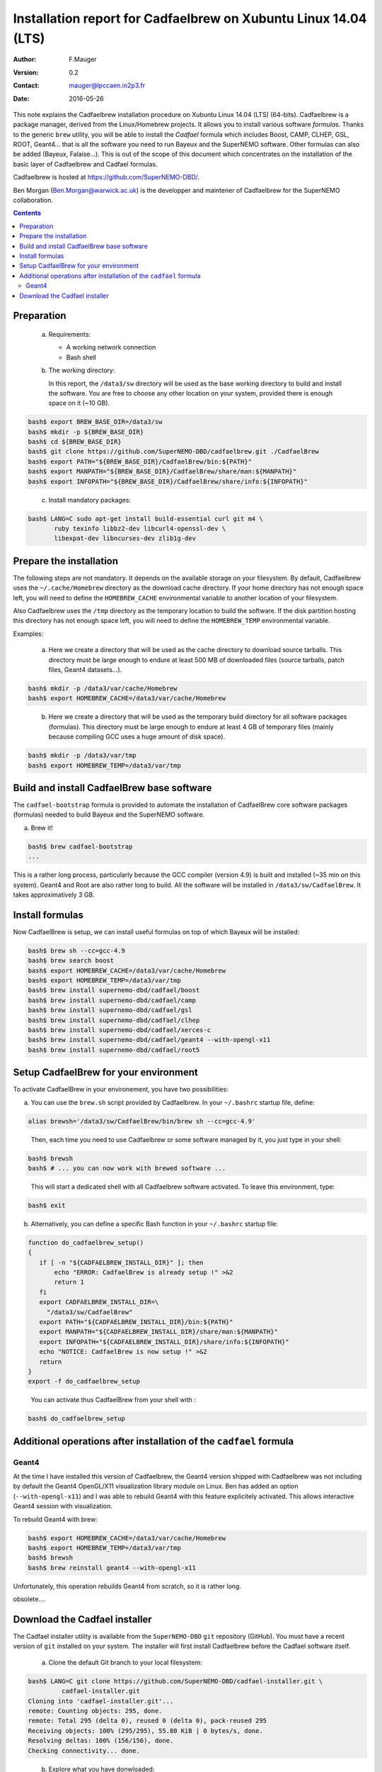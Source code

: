 ===================================================================
Installation report for Cadfaelbrew on Xubuntu Linux 14.04 (LTS)
===================================================================

:Author: F.Mauger
:Version: 0.2
:Contact: mauger@lpccaen.in2p3.fr
:Date: 2016-05-26

This note  explains the Cadfaelbrew installation  procedure on Xubuntu
Linux 14.04 (LTS) (64-bits). Cadfaelbrew is a package manager, derived
from the  Linux/Homebrew projects.  It allows  you to  install various
software *formulas*.  Thanks to the generic ``brew`` utility, you will
be able to  install the *Cadfael* formula which  includes Boost, CAMP,
CLHEP, GSL, ROOT, Geant4...  that is  all the software you need to run
Bayeux and the  SuperNEMO software.  Other formulas can  also be added
(Bayeux, Falaise...).  This is out of the scope of this document which
concentrates on the installation of the basic layer of Cadfaelbrew and
Cadfael formulas.

Cadfaelbrew is hosted at https://github.com/SuperNEMO-DBD/.

Ben Morgan (Ben.Morgan@warwick.ac.uk) is  the developper and maintener
of Cadfaelbrew for the SuperNEMO collaboration.

.. contents::

Preparation
===========

   a. Requirements:

      * A working network connection
      * Bash shell

   b. The working directory:

      In this  report, the  ``/data3/sw`` directory will  be used  as the
      base working  directory to build  and install the  software. You
      are free to  choose any other location on  your system, provided
      there is enough space on it (~10 GB).

.. code:: sh

   bash$ export BREW_BASE_DIR=/data3/sw
   bash$ mkdir -p ${BREW_BASE_DIR}
   bash$ cd ${BREW_BASE_DIR}
   bash$ git clone https://github.com/SuperNEMO-DBD/cadfaelbrew.git ./CadfaelBrew
   bash$ export PATH="${BREW_BASE_DIR}/CadfaelBrew/bin:${PATH}"
   bash$ export MANPATH="${BREW_BASE_DIR}/CadfaelBrew/share/man:${MANPATH}"
   bash$ export INFOPATH="${BREW_BASE_DIR}/CadfaelBrew/share/info:${INFOPATH}"

..

   c. Install mandatory packages:

.. code:: sh

   bash$ LANG=C sudo apt-get install build-essential curl git m4 \
	  ruby texinfo libbz2-dev libcurl4-openssl-dev \
	  libexpat-dev libncurses-dev zlib1g-dev
..

Prepare the installation
==============================================

The following  steps are  not mandatory. It  depends on  the available
storage  on  your  filesystem.    By  default,  Cadfaelbrew  uses  the
``~/.cache/Homebrew`` directory  as the download cache  directory.  If
your home directory has not enough space left, you will need to define
the ``HOMEBREW_CACHE``  environmental variable to another  location of
your filesystem.

Also Cadfaelbrew uses the ``/tmp`` directory as the temporary location
to build the  software.  If the disk partition  hosting this directory
has   not  enough   space  left,   you   will  need   to  define   the
``HOMEBREW_TEMP`` environmental variable.

Examples:

   a. Here  we create  a  directory that  will be  used  as the  cache
      directory to  download source tarballs.  This  directory must be
      large  enough to  endure at  least  500 MB  of downloaded  files
      (source tarballs, patch files, Geant4 datasets...).

.. code:: sh

   bash$ mkdir -p /data3/var/cache/Homebrew
   bash$ export HOMEBREW_CACHE=/data3/var/cache/Homebrew
..

   b. Here we  create a directory that  will be used as  the temporary
      build  directory for  all  software  packages (formulas).   This
      directory  must be  large  enough to  endure at  least  4 GB  of
      temporary files (mainly because compiling GCC uses a huge amount
      of disk space).

.. code:: sh

   bash$ mkdir -p /data3/var/tmp
   bash$ export HOMEBREW_TEMP=/data3/var/tmp
..

.. raw:: latex

   \pagebreak
..


Build and install CadfaelBrew base software
=====================================================

The  ``cadfael-bootstrap`` formula  is   provided  to   automate  the
installation of CadfaelBrew core software packages (formulas) needed
to build Bayeux and the SuperNEMO software.

a. Brew it!

.. code:: sh

   bash$ brew cadfael-bootstrap
   ...
..


This is a  rather long process, particularly because  the GCC compiler
(version 4.9) is built and installed (~35 min on this system).  Geant4
and Root  are also  rather long  to build.  All  the software  will be
installed   in  ``/data3/sw/CadfaelBrew``.
It takes approximatively 3 GB.


Install  formulas
====================================

Now  CadfaelBrew is  setup, we  can  install useful formulas
on top of which Bayeux will be installed:

.. code:: sh

   bash$ brew sh --cc=gcc-4.9
   bash$ brew search boost
   bash$ export HOMEBREW_CACHE=/data3/var/cache/Homebrew
   bash$ export HOMEBREW_TEMP=/data3/var/tmp
   bash$ brew install supernemo-dbd/cadfael/boost
   bash$ brew install supernemo-dbd/cadfael/camp
   bash$ brew install supernemo-dbd/cadfael/gsl
   bash$ brew install supernemo-dbd/cadfael/clhep
   bash$ brew install supernemo-dbd/cadfael/xerces-c
   bash$ brew install supernemo-dbd/cadfael/geant4 --with-opengl-x11
   bash$ brew install supernemo-dbd/cadfael/root5
..

.. raw:: latex

   \pagebreak
..

Setup CadfaelBrew for your environment
=====================================================

To activate CadfaelBrew in your environement, you have two possibilities:

a. You can use the ``brew.sh`` script provided by Cadfaelbrew.
   In your ``~/.bashrc`` startup file, define:

.. code:: sh

   alias brewsh='/data3/sw/CadfaelBrew/bin/brew sh --cc=gcc-4.9'
..

   Then, each time you need to use Cadfaelbrew or some software managed by it, you
   just type in your shell:

.. code:: sh

   bash$ brewsh
   bash$ # ... you can now work with brewed software ...
..

   This will start a dedicated shell with all Cadfaelbrew software activated.
   To leave this environment, type:

.. code:: sh

   bash$ exit
..


b. Alternatively, you can  define a specific Bash function in your ``~/.bashrc`` startup file:

.. code:: sh

   function do_cadfaelbrew_setup()
   {
      if [ -n "${CADFAELBREW_INSTALL_DIR}" ]; then
	  echo "ERROR: CadfaelBrew is already setup !" >&2
	  return 1
      fi
      export CADFAELBREW_INSTALL_DIR=\
        "/data3/sw/CadfaelBrew"
      export PATH="${CADFAELBREW_INSTALL_DIR}/bin:${PATH}"
      export MANPATH="${CADFAELBREW_INSTALL_DIR}/share/man:${MANPATH}"
      export INFOPATH="${CADFAELBREW_INSTALL_DIR}/share/info:${INFOPATH}"
      echo "NOTICE: CadfaelBrew is now setup !" >&2
      return
   }
   export -f do_cadfaelbrew_setup
..

   You can activate thus CadfaelBrew from your shell with :

.. code:: sh

   bash$ do_cadfaelbrew_setup
..

Additional operations after installation of the ``cadfael`` formula
======================================================================

Geant4
----------

At the time  I have installed this version of  Cadfaelbrew, the Geant4
version  shipped with  Cadfaelbrew was  not including  by default  the
Geant4  OpenGL/X11 visualization  library  module on  Linux.  Ben  has
added  an option  (``--with-opengl-x11``) and  I was  able to  rebuild
Geant4  with   this  feature   explicitely  activated.    This  allows
interactive Geant4 session with visualization.


To rebuild Geant4 with brew:

.. code:: sh

   bash$ export HOMEBREW_CACHE=/data3/var/cache/Homebrew
   bash$ export HOMEBREW_TEMP=/data3/var/tmp
   bash$ brewsh
   bash$ brew reinstall geant4 --with-opengl-x11
..

Unfortunately, this operation rebuilds Geant4 from scratch, so it is rather long.






obsolete....

Download the Cadfael installer
================================================================================

The Cadfael installer utility  is available from the ``SuperNEMO-DBD``
``git``  repository  (GitHub).  You  must  have  a recent  version  of
``git`` installed  on your  system. The  installer will  first install
Cadfaelbrew before the Cadfael software itself.

   a. Clone the default Git branch to your local filesystem:

.. code:: sh

   bash$ LANG=C git clone https://github.com/SuperNEMO-DBD/cadfael-installer.git \
            cadfael-installer.git
   Cloning into 'cadfael-installer.git'...
   remote: Counting objects: 295, done.
   remote: Total 295 (delta 0), reused 0 (delta 0), pack-reused 295
   Receiving objects: 100% (295/295), 55.80 KiB | 0 bytes/s, done.
   Resolving deltas: 100% (156/156), done.
   Checking connectivity... done.
..

   b. Explore what you have donwloaded:

.. code:: sh

   bash$ LANG=C tree -L 1 -F cadfael-installer.git/
   cadfael-installer.git/
   |-- LICENSE
   |-- README.md
   |-- cadfael-installer*
   `-- containers/
..
